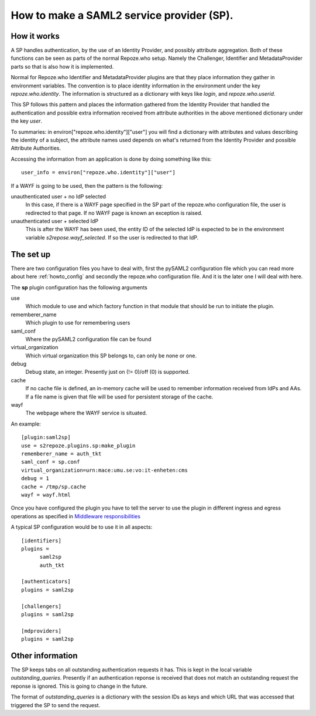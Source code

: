 .. _howto_sp:

How to make a SAML2 service provider (SP).
==========================================

How it works
------------

A SP handles authentication, by the use of an Identity Provider, and possibly 
attribute aggregation.
Both of these functions can be seen as parts of the normal Repoze.who
setup. Namely the Challenger, Identifier and MetadataProvider parts so that
is also how it is implemented.

Normal for Repoze.who Identifier and MetadataProvider plugins are that
they place information they gather in environment variables. The convention is 
to place identity information in the environment under the key 
*repoze.who.identity*.
The information is structured as a dictionary with keys like *login*, and 
*repoze.who.userid*.

This SP follows this pattern and places the information gathered from 
the Identity Provider that handled the authentication and possible extra 
information received from attribute authorities in the above mentioned 
dictionary under the key *user*.

To summaries: in environ["repoze.who.identity"]["user"] you will find a 
dictionary with attributes and values describing the identity of a subject, 
the attribute names used depends on what's returned from the Identity 
Provider and possible Attribute Authorities. 

Accessing the information from an application is done by doing something 
like this::

    user_info = environ["repoze.who.identity"]["user"]

If a WAYF is going to be used, then the pattern is the following:

unauthenticated user + no IdP selected
    In this case, if there is a WAYF page specified in the 
    SP part of the repoze.who configuration file, 
    the user is redirected to that page. If no WAYF page is known an exception
    is raised.
    
unauthenticated user + selected IdP
    This is after the WAYF has been used, the entity ID of the selected IdP
    is expected to be in the environment variable *s2repose.wayf_selected*.
    If so the user is redirected to that IdP.
    
The set up
----------

There are two configuration files you have to deal with, first the 
pySAML2 configuration file which you can read more about here 
:ref:`howto_config` and secondly the repoze.who configuration file.
And it is the later one I will deal with here.

The **sp** plugin configuration has the following arguments

use
    Which module to use and which factory function in that module that should 
    be run to initiate the plugin.
    
rememberer_name
    Which plugin to use for remembering users
    
saml_conf
    Where the pySAML2 configuration file can be found
    
virtual_organization
    Which virtual organization this SP belongs to, can only be none or one.
    
debug
    Debug state, an integer. Presently just on (!= 0)/off (0) is supported.
    
cache
    If no cache file is defined, an in-memory cache will be used to 
    remember information received from IdPs and AAs. If a file name
    is given that file will be used for persistent storage of the cache.
    
wayf
    The webpage where the WAYF service is situated.
    
An example::

    [plugin:saml2sp]
    use = s2repoze.plugins.sp:make_plugin
    rememberer_name = auth_tkt
    saml_conf = sp.conf
    virtual_organization=urn:mace:umu.se:vo:it-enheten:cms
    debug = 1
    cache = /tmp/sp.cache
    wayf = wayf.html

Once you have configured the plugin you have to tell the server to use the
plugin in different ingress and egress operations as specified in
`Middleware responsibilities <http://docs.repoze.org/who/narr.html>`_

A typical SP configuration would be to use it in all aspects::

    [identifiers]
    plugins =
          saml2sp
          auth_tkt
          
    [authenticators]
    plugins = saml2sp

    [challengers]
    plugins = saml2sp

    [mdproviders]
    plugins = saml2sp

Other information
-----------------

The SP keeps tabs on all outstanding authentication requests it has. 
This is kept in the local variable *outstanding_queries*.
Presently if an authentication reponse is received that does not match an
outstanding request the reponse is ignored. This is going to change in the
future.

The format of *outstanding_queries* is a dictionary with the session IDs as
keys and which URL that was accessed that triggered the SP to send the
request.

